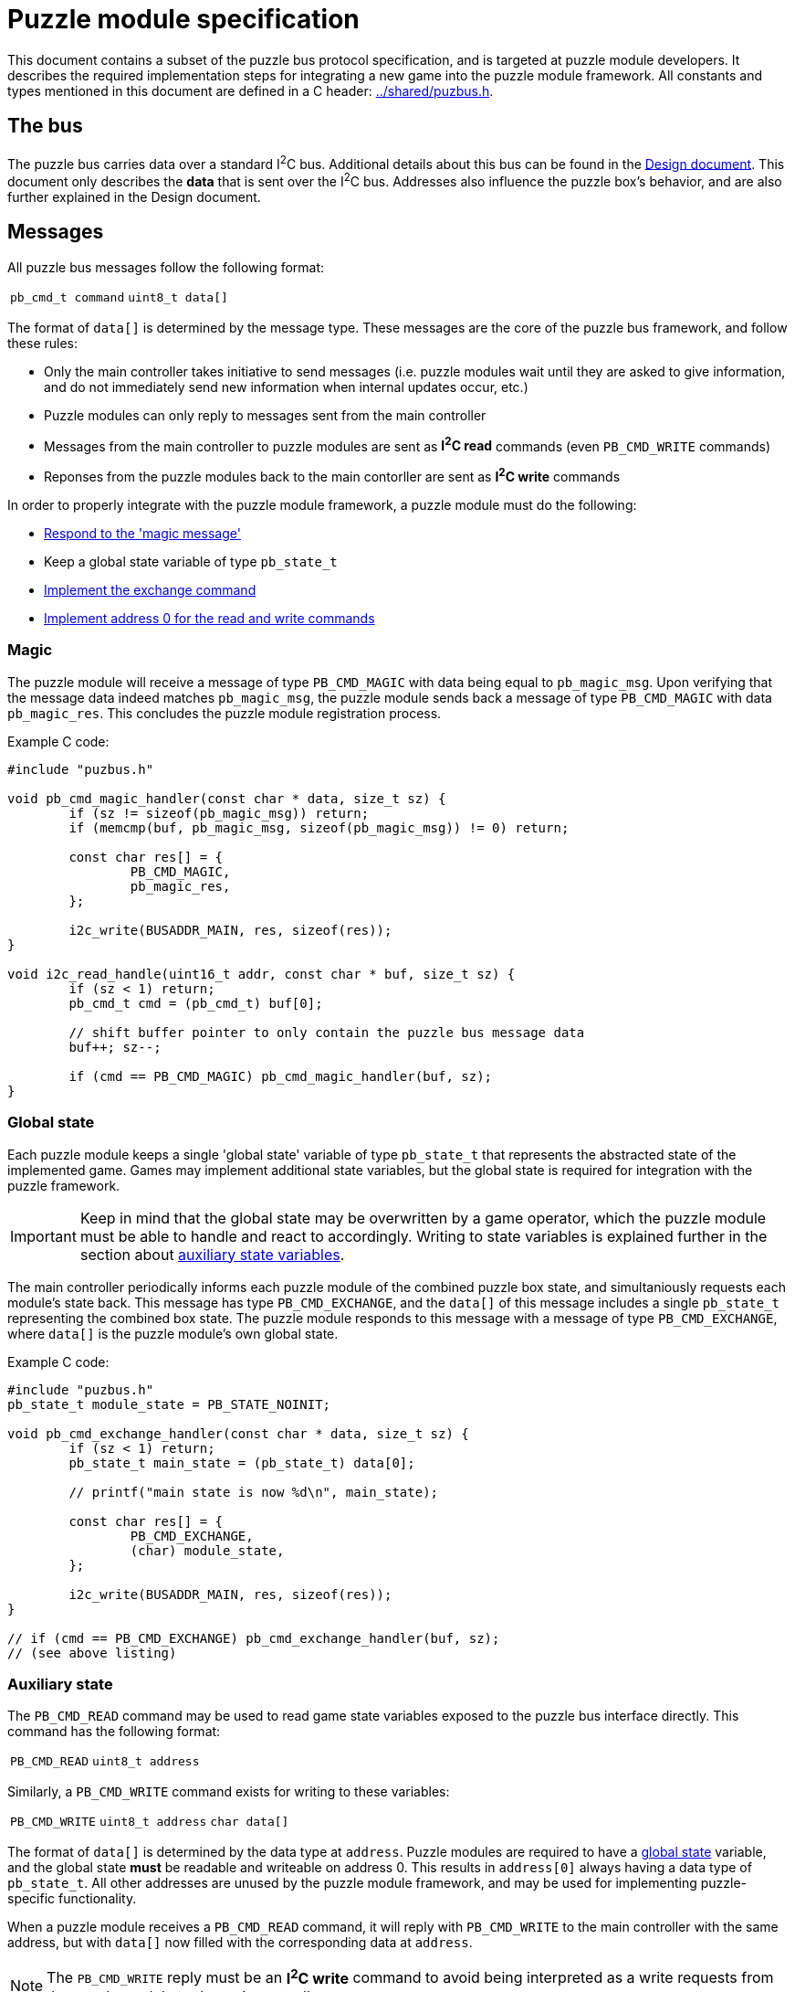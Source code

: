 = Puzzle module specification

This document contains a subset of the puzzle bus protocol specification, and
is targeted at puzzle module developers. It describes the required
implementation steps for integrating a new game into the puzzle module
framework. All constants and types mentioned in this document are defined in a
C header: link:../shared/puzbus.h[].

== The bus

The puzzle bus carries data over a standard I^2^C bus. Additional details about
this bus can be found in the link:../docs/design.adoc[Design document]. This
document only describes the *data* that is sent over the I^2^C bus. Addresses
also influence the puzzle box's behavior, and are also further explained in the
Design document.

== Messages

All puzzle bus messages follow the following format:

[%autowidth]
|===
| ``pb_cmd_t command`` | ``uint8_t data[]``
|===

The format of ``data[]`` is determined by the message type. These messages are
the core of the puzzle bus framework, and follow these rules:

- Only the main controller takes initiative to send messages (i.e. puzzle
	modules wait until they are asked to give information, and do not immediately
	send new information when internal updates occur, etc.)
- Puzzle modules can only reply to messages sent from the main controller
- Messages from the main controller to puzzle modules are sent as *I^2^C read*
	commands (even ``PB_CMD_WRITE`` commands)
- Reponses from the puzzle modules back to the main contorller are sent as
	*I^2^C write* commands

In order to properly integrate with the puzzle module framework, a puzzle
module must do the following:

- <<sec:cmd-magic,Respond to the 'magic message'>>
- Keep a global state variable of type ``pb_state_t``
- <<sec:state-global,Implement the exchange command>>
- <<sec:state-aux,Implement address 0 for the read and write commands>>

[[sec:cmd-magic]]
=== Magic

The puzzle module will receive a message of type ``PB_CMD_MAGIC`` with data
being equal to ``pb_magic_msg``. Upon verifying that the message data indeed
matches ``pb_magic_msg``, the puzzle module sends back a message of type
``PB_CMD_MAGIC`` with data ``pb_magic_res``. This concludes the puzzle module
registration process.

Example C code:

```c
#include "puzbus.h"

void pb_cmd_magic_handler(const char * data, size_t sz) {
	if (sz != sizeof(pb_magic_msg)) return;
	if (memcmp(buf, pb_magic_msg, sizeof(pb_magic_msg)) != 0) return;

	const char res[] = {
		PB_CMD_MAGIC,
		pb_magic_res,
	};

	i2c_write(BUSADDR_MAIN, res, sizeof(res));
}

void i2c_read_handle(uint16_t addr, const char * buf, size_t sz) {
	if (sz < 1) return;
	pb_cmd_t cmd = (pb_cmd_t) buf[0];

	// shift buffer pointer to only contain the puzzle bus message data
	buf++; sz--;

	if (cmd == PB_CMD_MAGIC) pb_cmd_magic_handler(buf, sz);
}
```

[[sec:state-global]]
=== Global state

Each puzzle module keeps a single 'global state' variable of type
``pb_state_t`` that represents the abstracted state of the implemented game.
Games may implement additional state variables, but the global state is
required for integration with the puzzle framework.

IMPORTANT: Keep in mind that the global state may be overwritten by a game
operator, which the puzzle module must be able to handle and react to
accordingly. Writing to state variables is explained further in the section
about <<sec:state-aux,auxiliary state variables>>.

The main controller periodically informs each puzzle module of the combined
puzzle box state, and simultaniously requests each module's state back. This
message has type ``PB_CMD_EXCHANGE``, and the ``data[]`` of this message
includes a single ``pb_state_t`` representing the combined box state. The
puzzle module responds to this message with a message of type
``PB_CMD_EXCHANGE``, where ``data[]`` is the puzzle module's own global state.

Example C code:

```c
#include "puzbus.h"
pb_state_t module_state = PB_STATE_NOINIT;

void pb_cmd_exchange_handler(const char * data, size_t sz) {
	if (sz < 1) return;
	pb_state_t main_state = (pb_state_t) data[0];

	// printf("main state is now %d\n", main_state);

	const char res[] = {
		PB_CMD_EXCHANGE,
		(char) module_state,
	};

	i2c_write(BUSADDR_MAIN, res, sizeof(res));
}

// if (cmd == PB_CMD_EXCHANGE) pb_cmd_exchange_handler(buf, sz);
// (see above listing)
```

[[sec:state-aux]]
=== Auxiliary state

The ``PB_CMD_READ`` command may be used to read game state variables exposed to
the puzzle bus interface directly. This command has the following format:

[%autowidth]
|===
| ``PB_CMD_READ`` | ``uint8_t address``
|===

Similarly, a ``PB_CMD_WRITE`` command exists for writing to these variables:

[%autowidth]
|===
| ``PB_CMD_WRITE`` | ``uint8_t address`` | ``char data[]``
|===

The format of ``data[]`` is determined by the data type at ``address``. Puzzle
modules are required to have a <<sec:state-global,global state>> variable, and
the global state *must* be readable and writeable on address 0. This results in
``address[0]`` always having a data type of ``pb_state_t``. All other addresses
are unused by the puzzle module framework, and may be used for implementing
puzzle-specific functionality.

When a puzzle module receives a ``PB_CMD_READ`` command, it will reply with
``PB_CMD_WRITE`` to the main controller with the same address, but with
``data[]`` now filled with the corresponding data at ``address``.

NOTE: The ``PB_CMD_WRITE`` reply must be an *I^2^C write* command to avoid
being interpreted as a write requests from the puzzle module to the main
controller.

